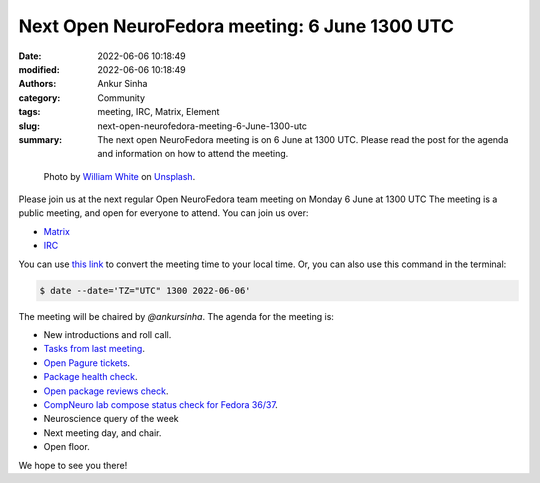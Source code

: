 Next Open NeuroFedora meeting: 6 June 1300 UTC
####################################################
:date: 2022-06-06 10:18:49
:modified: 2022-06-06 10:18:49
:authors: Ankur Sinha
:category: Community
:tags: meeting, IRC, Matrix, Element
:slug: next-open-neurofedora-meeting-6-June-1300-utc
:summary: The next open NeuroFedora meeting is on 6 June at 1300 UTC. Please read the post for the agenda and information on how to attend the meeting.

.. raw:: html

   <center>

.. figure:: {static}/images/20200112-image.jpg
    :alt: Photo by William White on Unsplash
    :width: 80%
    :class: img-responsive
    :target: #

    Photo by `William White <https://unsplash.com/@wrwhite3?utm_source=unsplash&amp;utm_medium=referral&amp;utm_content=creditCopyText>`__ on `Unsplash <https://unsplash.com/s/photos/community?utm_source=unsplash&amp;utm_medium=referral&amp;utm_content=creditCopyText>`__.

.. raw:: html

   </center>
   <br />


Please join us at the next regular Open NeuroFedora team meeting on Monday 6
June at 1300 UTC The meeting is a public meeting, and open for everyone to
attend.  You can join us over:

- `Matrix <https://matrix.to/#/%23neuro:fedoraproject.org>`__
- `IRC <https://webchat.libera.chat/?channels=#fedora-neuro>`__

You can use `this link <https://www.timeanddate.com/worldclock/fixedtime.html?msg=NeuroFedora+Meeting&iso=20220606T13&p1=2840&ah=1>`__ to convert the meeting time to your local time.
Or, you can also use this command in the terminal:

.. code-block:: bash

    $ date --date='TZ="UTC" 1300 2022-06-06'


The meeting will be chaired by `@ankursinha`.
The agenda for the meeting is:

- New introductions and roll call.
- `Tasks from last meeting <https://meetbot.fedoraproject.org/fedora-neuro/2022-05-09/neurofedora.2022-05-09-13.00.html>`__.
- `Open Pagure tickets <https://pagure.io/neuro-sig/NeuroFedora/issues?status=Open&tags=S%3A+Next+meeting>`__.
- `Package health check <https://packager-dashboard.fedoraproject.org/neuro-sig>`__.
- `Open package reviews check <https://bugzilla.redhat.com/show_bug.cgi?id=fedora-neuro>`__.
- `CompNeuro lab compose status check for Fedora 36/37 <https://koji.fedoraproject.org/koji/packageinfo?packageID=30691>`__.
- Neuroscience query of the week
- Next meeting day, and chair.
- Open floor.

We hope to see you there!
